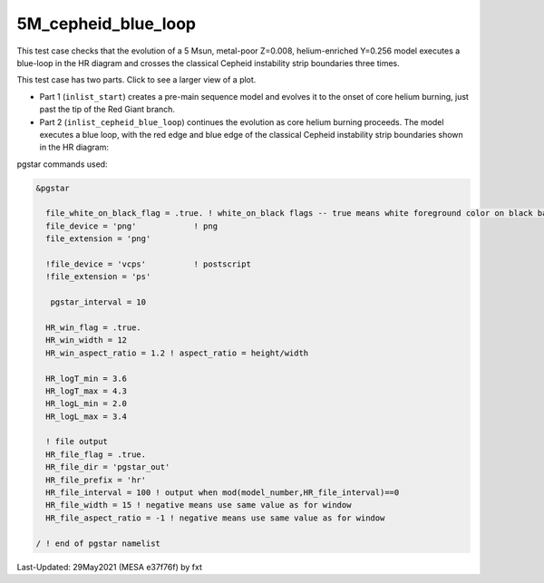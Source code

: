 .. _5M_cepheid_blue_loop:

********************
5M_cepheid_blue_loop
********************

This test case checks that the evolution of a 5 Msun, metal-poor Z=0.008, helium-enriched Y=0.256 model
executes a blue-loop in the HR diagram and crosses the classical Cepheid instability strip boundaries three times.

This test case has two parts. Click to see a larger view of a plot.

* Part 1 (``inlist_start``) creates a pre-main sequence model and evolves it to the onset of core helium burning, just past the tip of the Red Giant branch.

* Part 2 (``inlist_cepheid_blue_loop``) continues the evolution as core helium burning proceeds. The model executes a blue loop, with the red edge and blue edge of the classical Cepheid instability strip boundaries shown in the HR diagram:

.. image:: ../../../star/test_suite/5M_cepheid_blue_loop/docs/hr002086.svg
   :scale: 100%

pgstar commands used:

.. code-block:: console

 &pgstar

   file_white_on_black_flag = .true. ! white_on_black flags -- true means white foreground color on black background
   file_device = 'png'            ! png
   file_extension = 'png'

   !file_device = 'vcps'          ! postscript
   !file_extension = 'ps'

    pgstar_interval = 10

   HR_win_flag = .true.
   HR_win_width = 12
   HR_win_aspect_ratio = 1.2 ! aspect_ratio = height/width

   HR_logT_min = 3.6 
   HR_logT_max = 4.3 
   HR_logL_min = 2.0 
   HR_logL_max = 3.4 

   ! file output
   HR_file_flag = .true.
   HR_file_dir = 'pgstar_out'
   HR_file_prefix = 'hr'
   HR_file_interval = 100 ! output when mod(model_number,HR_file_interval)==0
   HR_file_width = 15 ! negative means use same value as for window
   HR_file_aspect_ratio = -1 ! negative means use same value as for window

 / ! end of pgstar namelist




Last-Updated: 29May2021 (MESA e37f76f) by fxt

